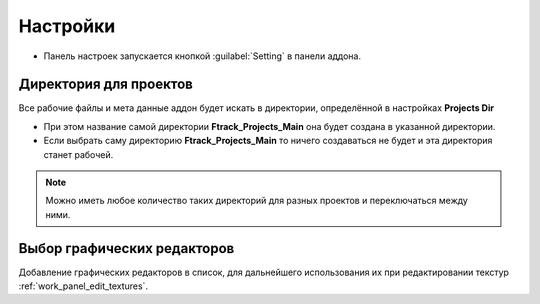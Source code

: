 .. _manual-settings-page:

Настройки
=========

* Панель настроек запускается кнопкой :guilabel:`Setting` в панели аддона.

.. image:: ../_static/images/settings_button.png


.. _projects_folder_settings:

Директория для проектов
-----------------------

Все рабочие файлы и мета данные аддон будет искать в директории, определённой в настройках **Projects Dir**

.. image:: ../_static/images/projects_dir_setting.png

* При этом название самой директории **Ftrack_Projects_Main** она будет создана в указанной директории.

* Если выбрать саму директорию **Ftrack_Projects_Main** то ничего создаваться не будет и эта директория станет рабочей.

.. note:: Можно иметь любое количество таких директорий для разных проектов и переключаться между ними.


Выбор графических редакторов
----------------------------

Добавление графических редакторов в список, для дальнейшего использования их при редактировании текстур :ref:`work_panel_edit_textures`.
